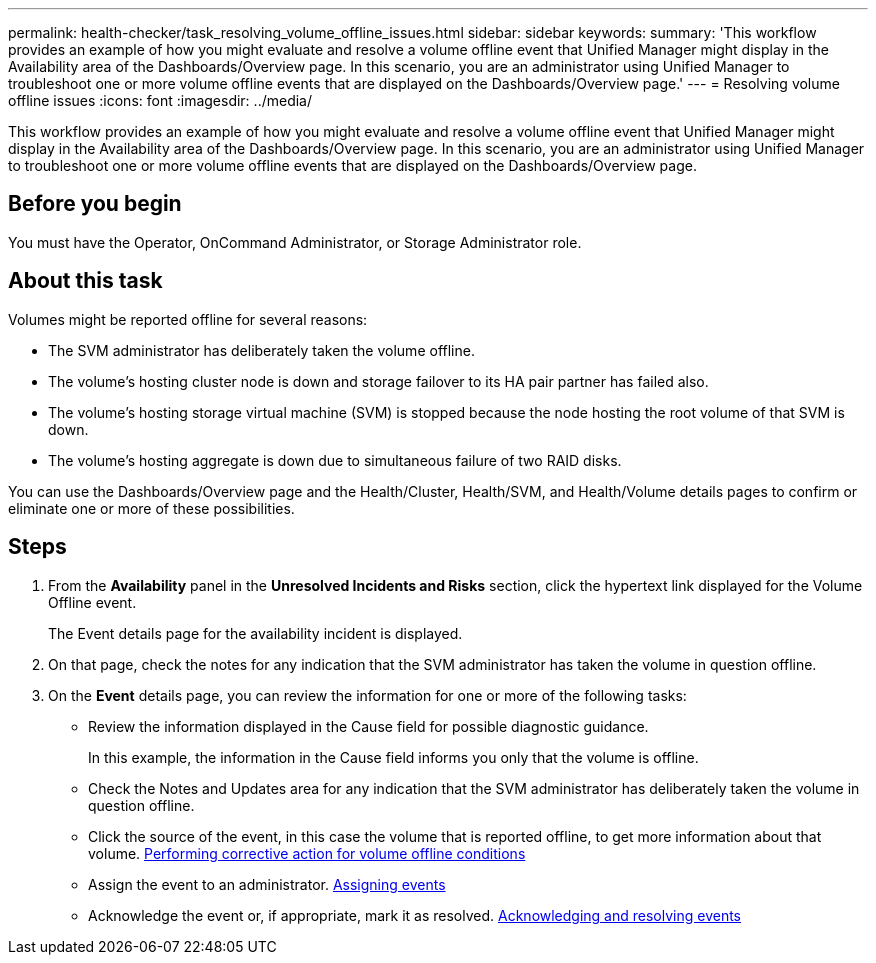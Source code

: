 ---
permalink: health-checker/task_resolving_volume_offline_issues.html
sidebar: sidebar
keywords: 
summary: 'This workflow provides an example of how you might evaluate and resolve a volume offline event that Unified Manager might display in the Availability area of the Dashboards/Overview page. In this scenario, you are an administrator using Unified Manager to troubleshoot one or more volume offline events that are displayed on the Dashboards/Overview page.'
---
= Resolving volume offline issues
:icons: font
:imagesdir: ../media/

[.lead]
This workflow provides an example of how you might evaluate and resolve a volume offline event that Unified Manager might display in the Availability area of the Dashboards/Overview page. In this scenario, you are an administrator using Unified Manager to troubleshoot one or more volume offline events that are displayed on the Dashboards/Overview page.

== Before you begin

You must have the Operator, OnCommand Administrator, or Storage Administrator role.

== About this task

Volumes might be reported offline for several reasons:

* The SVM administrator has deliberately taken the volume offline.
* The volume's hosting cluster node is down and storage failover to its HA pair partner has failed also.
* The volume's hosting storage virtual machine (SVM) is stopped because the node hosting the root volume of that SVM is down.
* The volume's hosting aggregate is down due to simultaneous failure of two RAID disks.

You can use the Dashboards/Overview page and the Health/Cluster, Health/SVM, and Health/Volume details pages to confirm or eliminate one or more of these possibilities.

== Steps

. From the *Availability* panel in the *Unresolved Incidents and Risks* section, click the hypertext link displayed for the Volume Offline event.
+
The Event details page for the availability incident is displayed.

. On that page, check the notes for any indication that the SVM administrator has taken the volume in question offline.
. On the *Event* details page, you can review the information for one or more of the following tasks:
 ** Review the information displayed in the Cause field for possible diagnostic guidance.
+
In this example, the information in the Cause field informs you only that the volume is offline.

 ** Check the Notes and Updates area for any indication that the SVM administrator has deliberately taken the volume in question offline.
 ** Click the source of the event, in this case the volume that is reported offline, to get more information about that volume. xref:task_performing_diagnotstic_actions_for_volume_offline_conditions.adoc[Performing corrective action for volume offline conditions]
 ** Assign the event to an administrator. xref:task_assigning_events_to_specific_users.adoc[Assigning events]
 ** Acknowledge the event or, if appropriate, mark it as resolved. xref:task_acknowledging_and_resolving_events.adoc[Acknowledging and resolving events]
